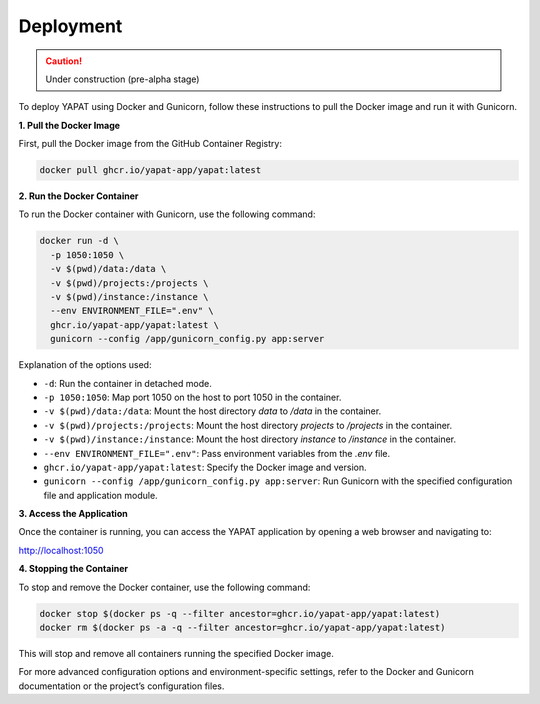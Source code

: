 Deployment
===========

.. caution::
   Under construction (pre-alpha stage)


To deploy YAPAT using Docker and Gunicorn, follow these instructions to pull the Docker image and run it with Gunicorn.

**1. Pull the Docker Image**

First, pull the Docker image from the GitHub Container Registry:

.. code-block:: bash

   docker pull ghcr.io/yapat-app/yapat:latest

**2. Run the Docker Container**

To run the Docker container with Gunicorn, use the following command:

.. code-block:: bash

   docker run -d \
     -p 1050:1050 \
     -v $(pwd)/data:/data \
     -v $(pwd)/projects:/projects \
     -v $(pwd)/instance:/instance \
     --env ENVIRONMENT_FILE=".env" \
     ghcr.io/yapat-app/yapat:latest \
     gunicorn --config /app/gunicorn_config.py app:server

Explanation of the options used:

- ``-d``: Run the container in detached mode.
- ``-p 1050:1050``: Map port 1050 on the host to port 1050 in the container.
- ``-v $(pwd)/data:/data``: Mount the host directory `data` to `/data` in the container.
- ``-v $(pwd)/projects:/projects``: Mount the host directory `projects` to `/projects` in the container.
- ``-v $(pwd)/instance:/instance``: Mount the host directory `instance` to `/instance` in the container.
- ``--env ENVIRONMENT_FILE=".env"``: Pass environment variables from the `.env` file.
- ``ghcr.io/yapat-app/yapat:latest``: Specify the Docker image and version.
- ``gunicorn --config /app/gunicorn_config.py app:server``: Run Gunicorn with the specified configuration file and application module.

**3. Access the Application**

Once the container is running, you can access the YAPAT application by opening a web browser and navigating to:

`http://localhost:1050 <http://localhost:1050>`_

**4. Stopping the Container**

To stop and remove the Docker container, use the following command:

.. code-block:: bash

   docker stop $(docker ps -q --filter ancestor=ghcr.io/yapat-app/yapat:latest)
   docker rm $(docker ps -a -q --filter ancestor=ghcr.io/yapat-app/yapat:latest)

This will stop and remove all containers running the specified Docker image.

For more advanced configuration options and environment-specific settings, refer to the Docker and Gunicorn documentation or the project’s configuration files.